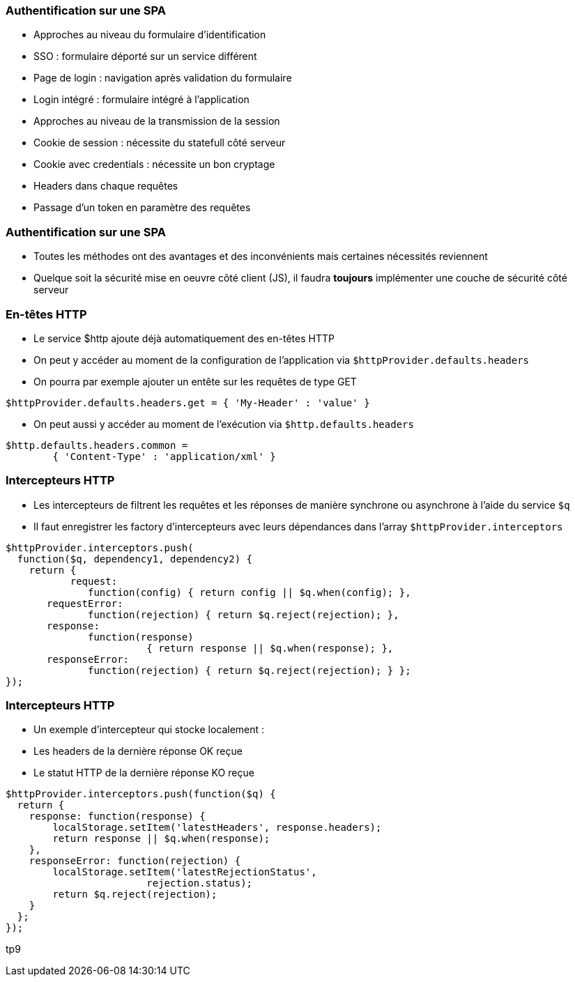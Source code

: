 === Authentification sur une SPA
- Approches au niveau du formulaire d'identification
  - SSO : formulaire déporté sur un service différent
  - Page de login : navigation après validation du formulaire
  - Login intégré : formulaire intégré à l'application
- Approches au niveau de la transmission de la session
  - Cookie de session : nécessite du statefull côté serveur
  - Cookie avec credentials : nécessite un bon cryptage
  - Headers dans chaque requêtes
  - Passage d'un token en paramètre des requêtes
  


=== Authentification sur une SPA
- Toutes les méthodes ont des avantages et des inconvénients mais certaines nécessités reviennent
- Quelque soit la sécurité mise en oeuvre côté client (JS), il faudra *toujours* implémenter une couche de sécurité côté serveur



=== En-têtes HTTP
- Le service $http ajoute déjà automatiquement des en-têtes HTTP
- On peut y accéder au moment de la configuration de l'application via `$httpProvider.defaults.headers`
  - On pourra par exemple ajouter un entête sur les requêtes de type GET

```javascript
$httpProvider.defaults.headers.get = { 'My-Header' : 'value' }
```

- On peut aussi y accéder au moment de l'exécution via `$http.defaults.headers`

```javascript
$http.defaults.headers.common =
	{ 'Content-Type' : 'application/xml' }
```



=== Intercepteurs HTTP
- Les intercepteurs de filtrent les requêtes et les réponses de manière synchrone ou asynchrone à l'aide du service `$q`
- Il faut enregistrer les factory d'intercepteurs avec leurs dépendances dans l'array `$httpProvider.interceptors`

```javascript
$httpProvider.interceptors.push(
  function($q, dependency1, dependency2) {
    return {
	   request:
	      function(config) { return config || $q.when(config); },
       requestError:
	      function(rejection) { return $q.reject(rejection); },
       response:
	      function(response)
			{ return response || $q.when(response); },
       responseError:
	      function(rejection) { return $q.reject(rejection); } };
});
```



=== Intercepteurs HTTP
- Un exemple d'intercepteur qui stocke localement :
  - Les headers de la dernière réponse OK reçue
  - Le statut HTTP de la dernière réponse KO reçue

```javascript
$httpProvider.interceptors.push(function($q) {
  return {
    response: function(response) {
        localStorage.setItem('latestHeaders', response.headers);
        return response || $q.when(response);
    },
    responseError: function(rejection) {
        localStorage.setItem('latestRejectionStatus',
			rejection.status);
        return $q.reject(rejection);
    }
  };
});
```

tp9
